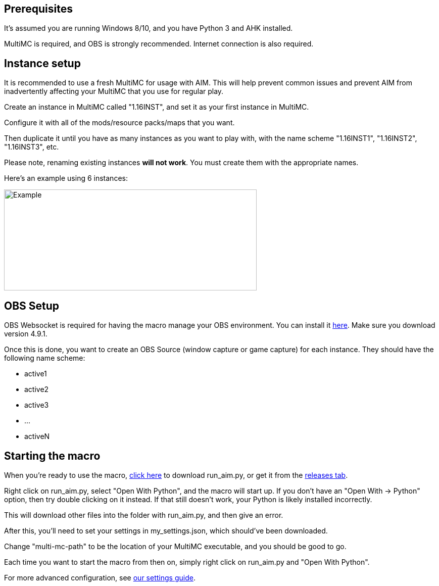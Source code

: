 :hardbreaks:
:nofooter:

== Prerequisites

It's assumed you are running Windows 8/10, and you have Python 3 and AHK installed.

MultiMC is required, and OBS is strongly recommended. Internet connection is also required.

== Instance setup

It is recommended to use a fresh MultiMC for usage with AIM. This will help prevent common issues and prevent AIM from inadvertently affecting your MultiMC that you use for regular play.

Create an instance in MultiMC called "1.16INST", and set it as your first instance in MultiMC.

Configure it with all of the mods/resource packs/maps that you want.

Then duplicate it until you have as many instances as you want to play with, with the name scheme "1.16INST1", "1.16INST2", "1.16INST3", etc.

Please note, renaming existing instances **will not work**. You must create them with the appropriate names.

Here's an example using 6 instances:

image::https://cdn.discordapp.com/attachments/778494107864662037/906721226083401729/unknown.png[Example,500,200]

== OBS Setup

OBS Websocket is required for having the macro manage your OBS environment. You can install it link:https://obsproject.com/forum/resources/obs-websocket-remote-control-obs-studio-from-websockets.466/[here]. Make sure you download version 4.9.1.

Once this is done, you want to create an OBS Source (window capture or game capture) for each instance. They should have the following name scheme:

- active1
- active2
- active3
- ...
- activeN

== Starting the macro

When you're ready to use the macro, link:https://github.com/Sharpieman20/AutomatedInstanceManager/releases/download/v1.0.0/run_aim.py[click here] to download run_aim.py, or get it from the link:https://github.com/Sharpieman20/AutomatedInstanceManager/releases[releases tab].

Right click on run_aim.py, select "Open With Python", and the macro will start up. If you don't have an "Open With -> Python" option, then try double clicking on it instead. If that still doesn't work, your Python is likely installed incorrectly.

This will download other files into the folder with run_aim.py, and then give an error.

After this, you'll need to set your settings in my_settings.json, which should've been downloaded.

Change "multi-mc-path" to be the location of your MultiMC executable, and you should be good to go.

Each time you want to start the macro from then on, simply right click on run_aim.py and "Open With Python".

For more advanced configuration, see link:SETTINGS.adoc[our settings guide].